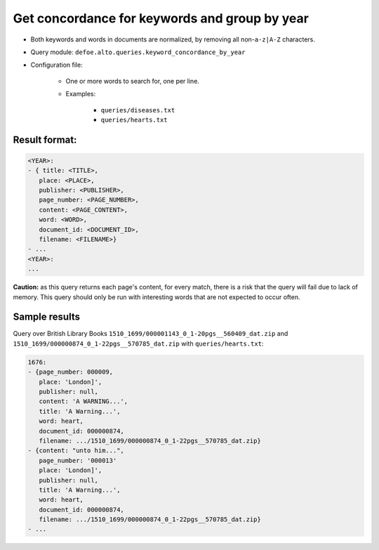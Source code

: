 Get concordance for keywords and group by year
==============================================

- Both keywords and words in documents are normalized, by removing all non-``a-z|A-Z`` characters.
- Query module: ``defoe.alto.queries.keyword_concordance_by_year``
- Configuration file:

   - One or more words to search for, one per line.
   - Examples:

      - ``queries/diseases.txt``
      - ``queries/hearts.txt``

Result format:
----------------------------------------------------------
..  code-block:: yaml

   <YEAR>:
   - { title: <TITLE>,
      place: <PLACE>,
      publisher: <PUBLISHER>,
      page_number: <PAGE_NUMBER>,
      content: <PAGE_CONTENT>,
      word: <WORD>,
      document_id: <DOCUMENT_ID>,
      filename: <FILENAME>}
   - ...
   <YEAR>:
   ...

**Caution:** as this query returns each page's content, for every match, there is a risk that the query will fail due to lack of memory. This query should only be run with interesting words that are not expected to occur often.

Sample results
----------------------------------------------------------
Query over British Library Books ``1510_1699/000001143_0_1-20pgs__560409_dat.zip`` and ``1510_1699/000000874_0_1-22pgs__570785_dat.zip`` with ``queries/hearts.txt``:

..  code-block:: yaml

   1676:
   - {page_number: 000009,
      place: 'London]',
      publisher: null,
      content: 'A WARNING...',
      title: 'A Warning...',
      word: heart,
      document_id: 000000874,
      filename: .../1510_1699/000000874_0_1-22pgs__570785_dat.zip}
   - {content: "unto him...",
      page_number: '000013'
      place: 'London]',
      publisher: null,
      title: 'A Warning...',
      word: heart,
      document_id: 000000874,
      filename: .../1510_1699/000000874_0_1-22pgs__570785_dat.zip}
   - ...
